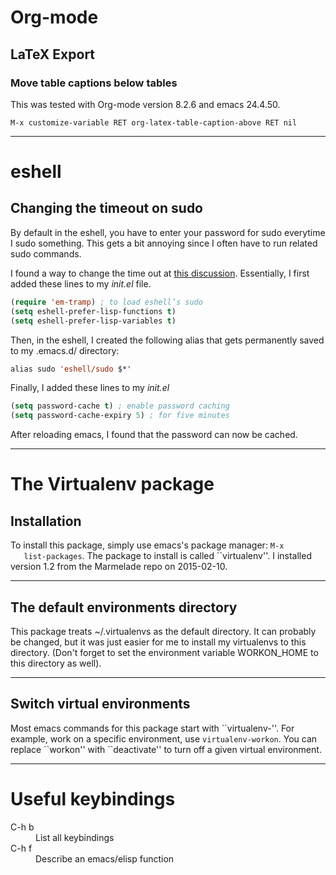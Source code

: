 #+BEGIN_COMMENT
.. title: Emacs Notes
.. slug: emacs
.. date: 1/24/2014
.. tags: emacs
.. link:
.. description: Notes on things I've learned in emacs
.. type: text
#+END_COMMENT
#+OPTIONS: toc:nil num:t ^:nil
#+TOC: headlines 3

* Org-mode

** LaTeX Export

*** Move table captions below tables
    This was tested with Org-mode version 8.2.6 and emacs 24.4.50.

    #+BEGIN_SRC elisp
M-x customize-variable RET org-latex-table-caption-above RET nil
    #+END_SRC

-----
* eshell

** Changing the timeout on sudo
   By default in the eshell, you have to enter your password for sudo
   everytime I sudo something. This gets a bit annoying since I often
   have to run related sudo commands.

   I found a way to change the time out at [[http://emacs.stackexchange.com/questions/5608/how-to-let-eshell-remember-sudo-password-for-two-minutes][this
   discussion]]. Essentially, I first added these lines to my /init.el/
   file.

   #+BEGIN_SRC emacs-lisp
(require 'em-tramp) ; to load eshell’s sudo
(setq eshell-prefer-lisp-functions t)
(setq eshell-prefer-lisp-variables t)
   #+END_SRC

   Then, in the eshell, I created the following alias that gets
   permanently saved to my .emacs.d/ directory:

   #+BEGIN_SRC emacs-lisp
alias sudo 'eshell/sudo $*'
   #+END_SRC

   Finally, I added these lines to my /init.el/
   #+BEGIN_SRC emacs-lisp
(setq password-cache t) ; enable password caching
(setq password-cache-expiry 5) ; for five minutes
   #+END_SRC

   After reloading emacs, I found that the password can now be cached.

-----

* The Virtualenv package

** Installation
   To install this package, simply use emacs's package manager: =M-x
   list-packages=. The package to install is called ``virtualenv''. I
   installed version 1.2 from the Marmelade repo on 2015-02-10.

-----
** The default environments directory
   This package treats ~/.virtualenvs as the default directory. It can
   probably be changed, but it was just easier for me to install my
   virtualenvs to this directory. (Don't forget to set the environment
   variable WORKON_HOME to this directory as well).

-----

** Switch virtual environments
   Most emacs commands for this package start with
   ``virtualenv-''. For example, work on a specific environment, use
   =virtualenv-workon=. You can replace ``workon'' with ``deactivate''
   to turn off a given virtual environment.

-----
* Useful keybindings
  + C-h b :: List all keybindings
  + C-h f :: Describe an emacs/elisp function
